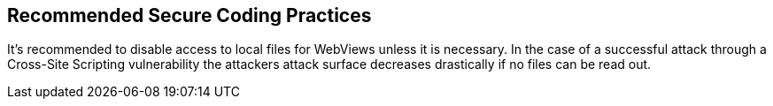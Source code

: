 == Recommended Secure Coding Practices

It's recommended to disable access to local files for WebViews unless it is necessary. In the case of a successful attack through a Cross-Site Scripting vulnerability the attackers attack surface decreases drastically if no files can be read out.
